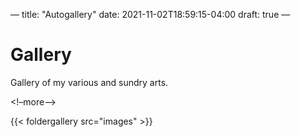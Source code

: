 ---
title: "Autogallery"
date: 2021-11-02T18:59:15-04:00
draft: true
---
* Gallery

  Gallery of my various and sundry arts.
# <script src="https://cdnjs.cloudflare.com/ajax/libs/fancybox/3.4.0/jquery.fancybox.min.js"></script>





<!--more--> 




{{< foldergallery src="images" >}}


